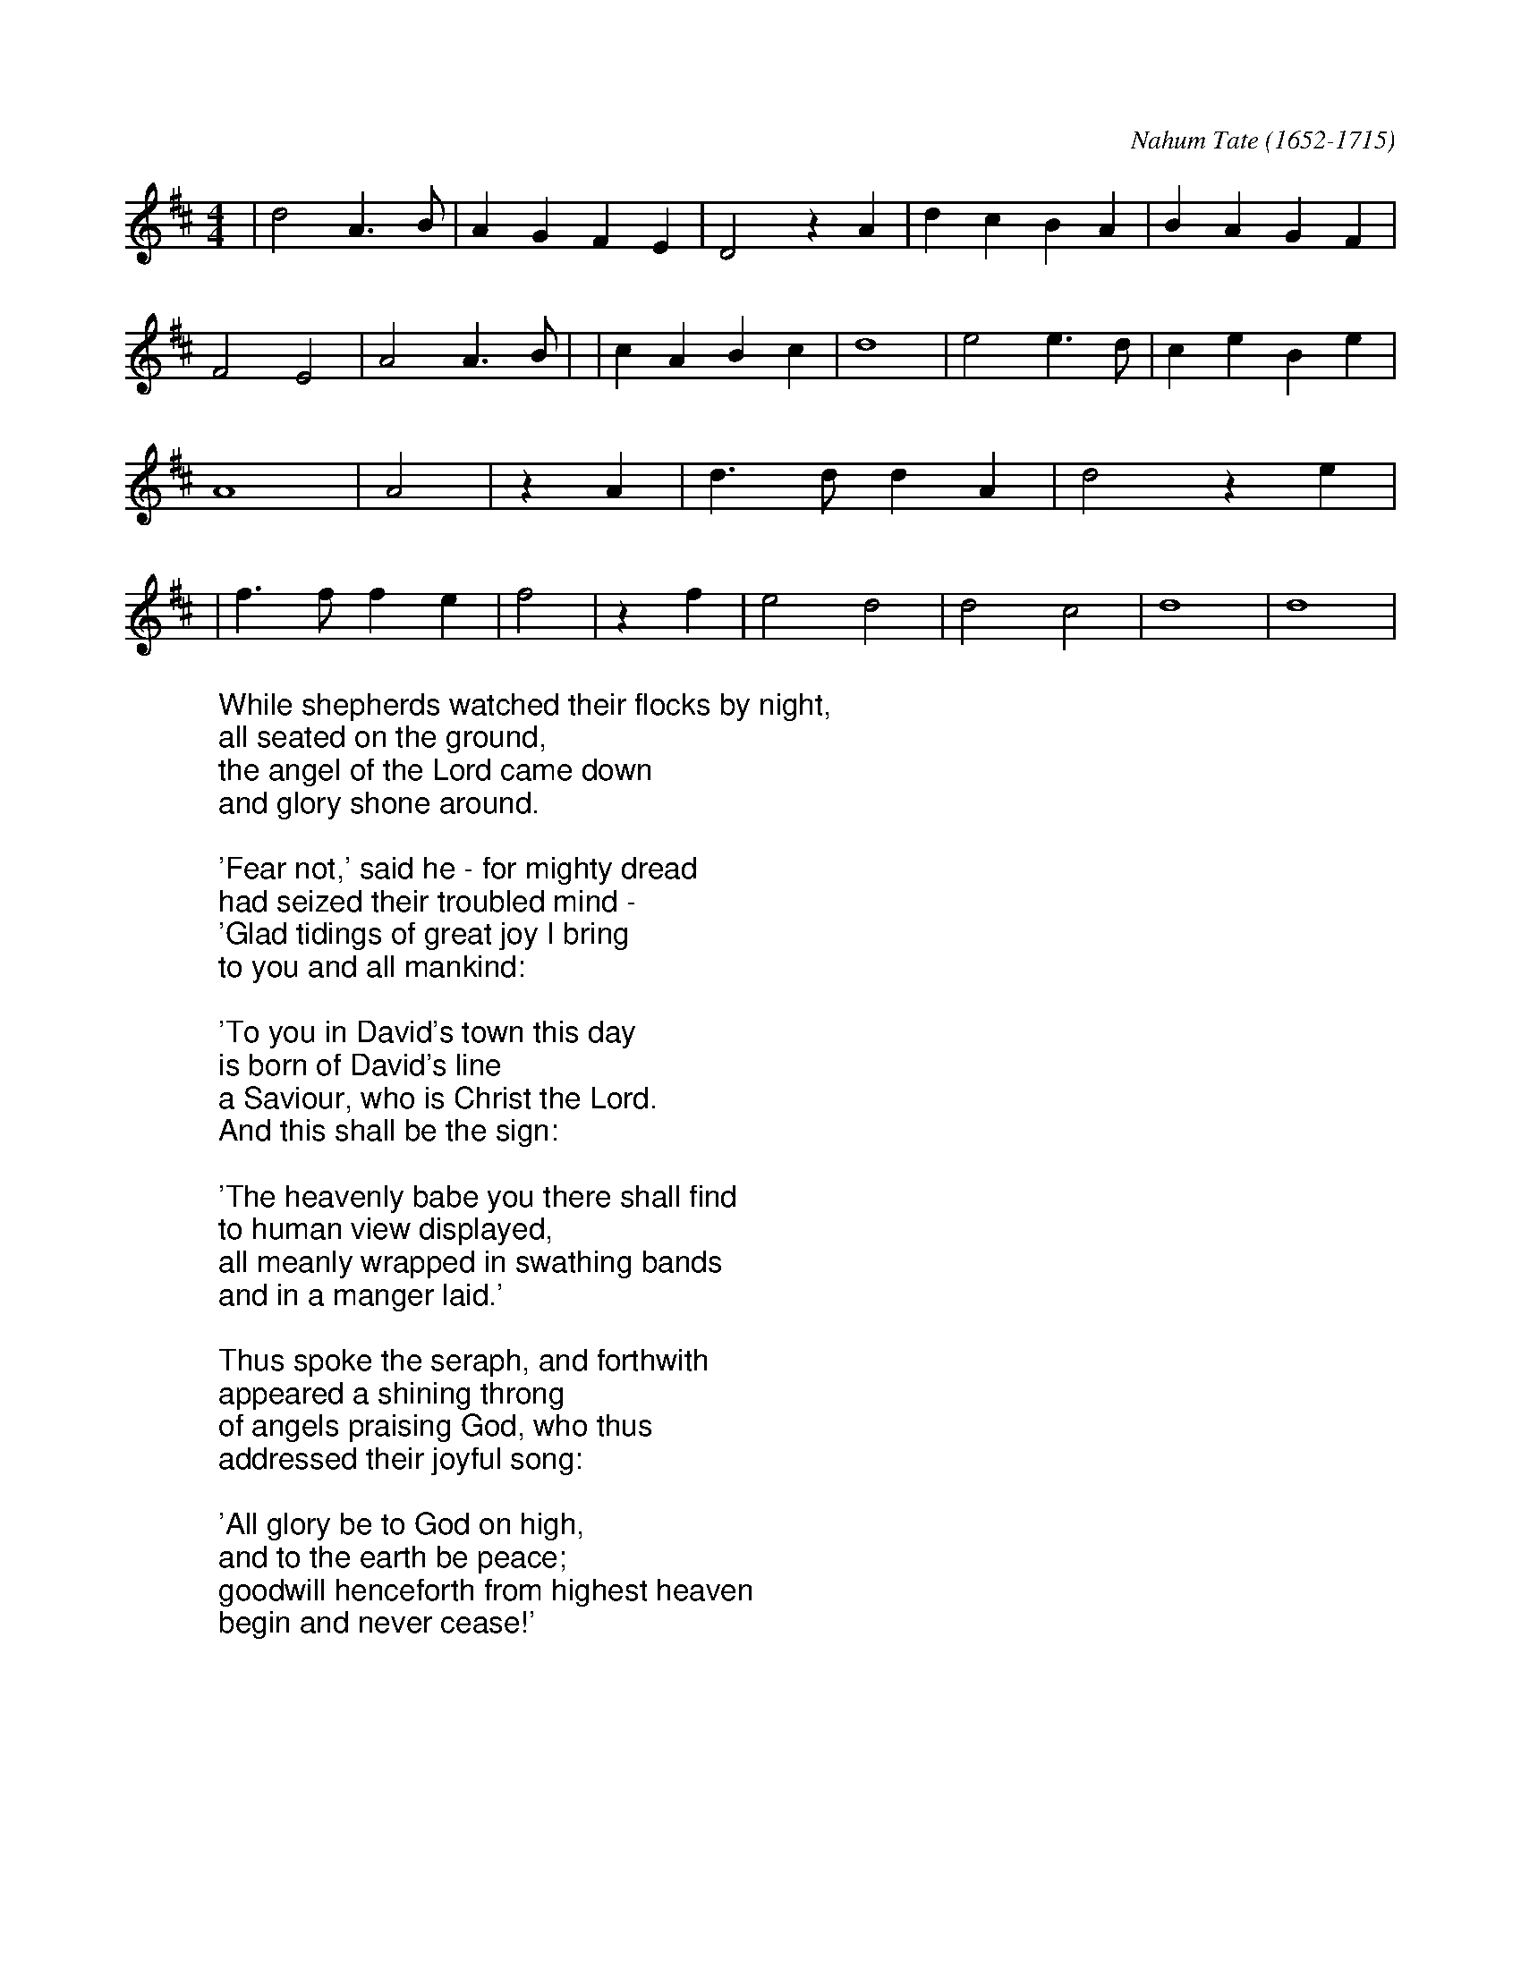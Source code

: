 X:1
C:Nahum Tate (1652-1715)
M:4/4
L:1/4
K:Dmaj
%COLLECTION:CAROLS
%%titlefont Arial
%%wordsfont Arial
%%vocalfont Arial
|d2 A3/2 B/2| A G F E| D2 z A| d c B A| B A G F| F2 E2| A2 A3/2 B/2|\
|c A B c| d4| e2 e3/2 d/2| c e B e| A4|\
A2| z A| d3/2 d/2 d A| d2 z e|\
|f3/2 f/2 f e| f2| z f| e2 d2| d2 c2| d4| d4|
W:While shepherds watched their flocks by night,
W:all seated on the ground,
W:the angel of the Lord came down
W:and glory shone around.
W:
W:'Fear not,' said he - for mighty dread
W:had seized their troubled mind -
W:'Glad tidings of great joy I bring
W:to you and all mankind:
W:
W:'To you in David's town this day
W:is born of David's line
W:a Saviour, who is Christ the Lord.
W:And this shall be the sign:
W:
W:'The heavenly babe you there shall find
W:to human view displayed,
W:all meanly wrapped in swathing bands
W:and in a manger laid.'
W:
W:Thus spoke the seraph, and forthwith
W:appeared a shining throng
W:of angels praising God, who thus
W:addressed their joyful song:
W:
W:'All glory be to God on high,
W:and to the earth be peace;
W:goodwill henceforth from highest heaven
W:begin and never cease!'
W: